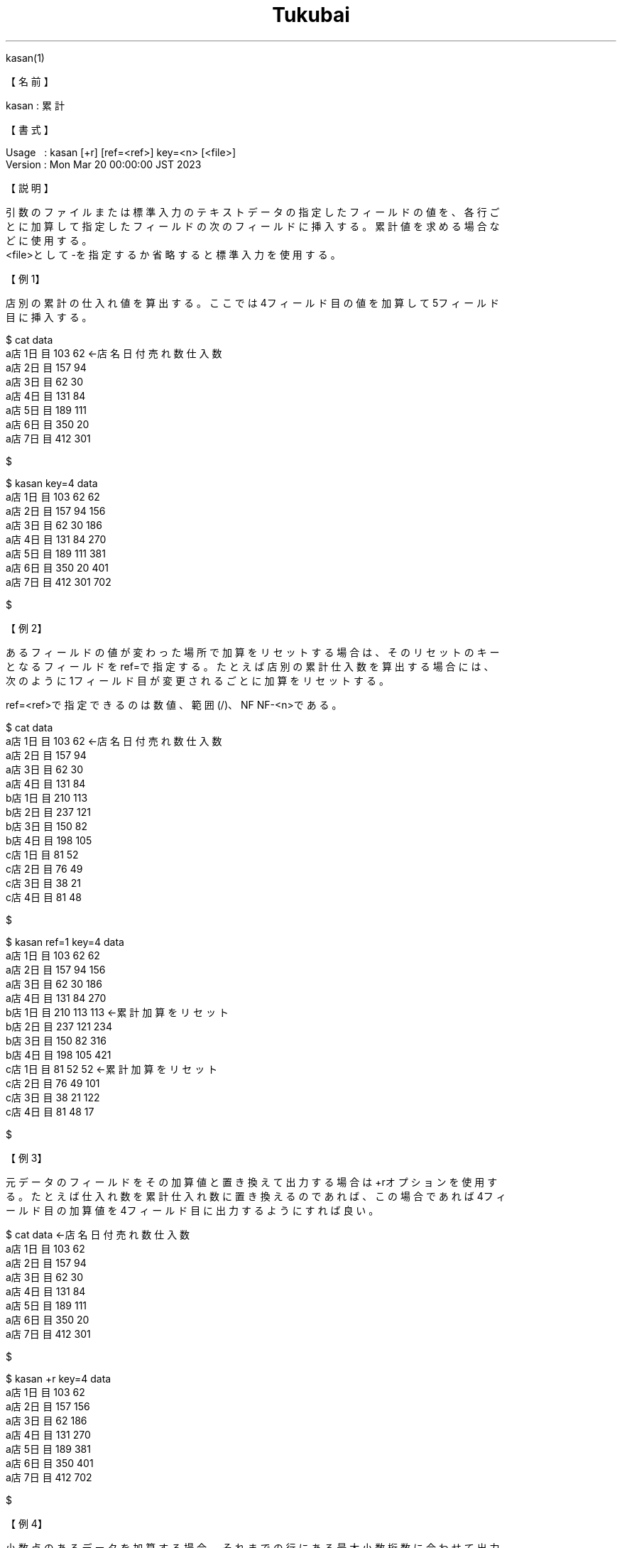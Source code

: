 .TH  Tukubai 1 "21 Nov 2022" "usp Tukubai" "Tukubai コマンド マニュアル"

.br
kasan(1)
.br

.br
【名前】
.br

.br
kasan\ :\ 累計
.br

.br
【書式】
.br

.br
Usage\ \ \ :\ kasan\ [+r]\ [ref=<ref>]\ key=<n>\ [<file>]
.br
Version\ :\ Mon\ Mar\ 20\ 00:00:00\ JST\ 2023
.br

.br
【説明】
.br

.br
引数のファイルまたは標準入力のテキストデータの指定したフィールドの値を、各行ご
.br
とに加算して指定したフィールドの次のフィールドに挿入する。累計値を求める場合な
.br
どに使用する。
.br
<file>として-を指定するか省略すると標準入力を使用する。
.br

.br
【例1】
.br

.br
店別の累計の仕入れ値を算出する。ここでは4フィールド目の値を加算して5フィールド
.br
目に挿入する。
.br

.br

  $ cat data
  a店 1日目 103 62                ←店名 日付 売れ数 仕入数
  a店 2日目 157 94
  a店 3日目 62 30
  a店 4日目 131 84
  a店 5日目 189 111
  a店 6日目 350 20
  a店 7日目 412 301

  $

.br

  $ kasan key=4 data
  a店 1日目 103 62 62
  a店 2日目 157 94 156
  a店 3日目 62 30 186
  a店 4日目 131 84 270
  a店 5日目 189 111 381
  a店 6日目 350 20 401
  a店 7日目 412 301 702

  $

.br
【例2】
.br

.br
あるフィールドの値が変わった場所で加算をリセットする場合は、そのリセットのキー
.br
となるフィールドをref=で指定する。たとえば店別の累計仕入数を算出する場合には、
.br
次のように1フィールド目が変更されるごとに加算をリセットする。
.br

.br
ref=<ref>で指定できるのは数値、範囲(/)、NF\ NF-<n>である。
.br

.br

  $ cat data
  a店 1日目 103 62                ←店名 日付 売れ数 仕入数
  a店 2日目 157 94
  a店 3日目 62 30
  a店 4日目 131 84
  b店 1日目 210 113
  b店 2日目 237 121
  b店 3日目 150 82
  b店 4日目 198 105
  c店 1日目 81 52
  c店 2日目 76 49
  c店 3日目 38 21
  c店 4日目 81 48

  $

.br

  $ kasan ref=1 key=4 data
  a店 1日目 103 62 62
  a店 2日目 157 94 156
  a店 3日目 62 30 186
  a店 4日目 131 84 270
  b店 1日目 210 113 113           ←累計加算をリセット
  b店 2日目 237 121 234
  b店 3日目 150 82 316
  b店 4日目 198 105 421
  c店 1日目 81 52 52              ←累計加算をリセット
  c店 2日目 76 49 101
  c店 3日目 38 21 122
  c店 4日目 81 48 17

  $

.br
【例3】
.br

.br
元データのフィールドをその加算値と置き換えて出力する場合は+rオプションを使用す
.br
る。たとえば仕入れ数を累計仕入れ数に置き換えるのであれば、この場合であれば4フィ
.br
ールド目の加算値を4フィールド目に出力するようにすれば良い。
.br

.br

  $ cat data              ←店名 日付 売れ数 仕入数
  a店 1日目 103 62
  a店 2日目 157 94
  a店 3日目 62 30
  a店 4日目 131 84
  a店 5日目 189 111
  a店 6日目 350 20
  a店 7日目 412 301

  $

.br

  $ kasan +r key=4 data
  a店 1日目 103 62
  a店 2日目 157 156
  a店 3日目 62 186
  a店 4日目 131 270
  a店 5日目 189 381
  a店 6日目 350 401
  a店 7日目 412 702

  $

.br
【例4】
.br

.br
小数点のあるデータを加算する場合、それまでの行にある最大小数桁数に合わせて出力
.br
するようになる。
.br

.br

  $ cat data
  A 1
  A 1.2
  A 1.23
  B 2
  B 2.34
  B 3

  $

.br

  $ kasan ref=1 key=2 data
  A 1 1
  A 1.2 2.2
  A 1.23 3.43
  B 2 2
  B 2.34 4.34
  B 3 7.34

  $

.br
【例5】
.br

.br
key=<pos>で指定できるのは数値、範囲(/)、列挙(@)、NF\ NF-<n>である。
.br

.br

  $ kasan key=1 data

.br
第2から第3フィールドの各フィールドを加算し、加算値をそれぞれのフィールドの直後
.br
に挿入するには次のようにコマンドを実行する。
.br

.br

  $ cat data
  A 1 2
  A 3 4
  A 5 6

  $

.br

  $ kasan key=2/3 data
  A 1 1 2 2
  A 3 4 4 6
  A 5 9 6 12

  $

.br
第2フィールドと第4フィールドの各フィールドを加算し、加算値をそれぞれのフィール
.br
ドの直後に挿入するには次のようにコマンドを実行する。
.br

.br

  $ kasan key=2@4 data

.br
次のようにNFも指定できる。
.br

.br

  $ kasan key=NF data

.br

  $ kasan key=NF-2 data

.br
【関連項目】
.br

.br
plus(1)、ratio(1)、sm2(1)、sm4(1)、sm5(1)、ysum(1)
.br

.br
last\ modified:\ Mon\ Mar\ 20\ 09:12:23\ JST\ 2023\ 
.br
Contact\ us:\ uecinfo@usp-lab.com
.br
Copyright\ (c)\ 2012-2023\ Universal\ Shell\ Programming\ Laboratory\ All\ Rights
.br
